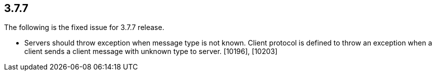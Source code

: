 
== 3.7.7

The following is the fixed issue for 3.7.7 release.

* Servers should throw exception when message type is not known. Client
protocol is defined to throw an exception when a client sends a client
message with unknown type to server. [10196], [10203]

